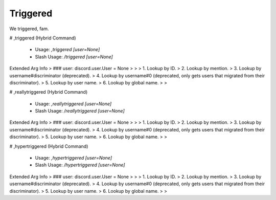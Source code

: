 Triggered
=========

We triggered, fam.

# ,triggered (Hybrid Command)

 - Usage: `,triggered [user=None]`
 - Slash Usage: `/triggered [user=None]`
Extended Arg Info
> ### user: discord.user.User = None
> 
> 
>     1. Lookup by ID.
>     2. Lookup by mention.
>     3. Lookup by username#discriminator (deprecated).
>     4. Lookup by username#0 (deprecated, only gets users that migrated from their discriminator).
>     5. Lookup by user name.
>     6. Lookup by global name.
> 
>     


# ,reallytriggered (Hybrid Command)

 - Usage: `,reallytriggered [user=None]`
 - Slash Usage: `/reallytriggered [user=None]`
Extended Arg Info
> ### user: discord.user.User = None
> 
> 
>     1. Lookup by ID.
>     2. Lookup by mention.
>     3. Lookup by username#discriminator (deprecated).
>     4. Lookup by username#0 (deprecated, only gets users that migrated from their discriminator).
>     5. Lookup by user name.
>     6. Lookup by global name.
> 
>     


# ,hypertriggered (Hybrid Command)

 - Usage: `,hypertriggered [user=None]`
 - Slash Usage: `/hypertriggered [user=None]`
Extended Arg Info
> ### user: discord.user.User = None
> 
> 
>     1. Lookup by ID.
>     2. Lookup by mention.
>     3. Lookup by username#discriminator (deprecated).
>     4. Lookup by username#0 (deprecated, only gets users that migrated from their discriminator).
>     5. Lookup by user name.
>     6. Lookup by global name.
> 
>     


